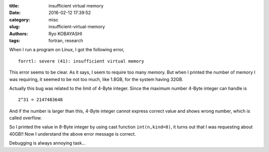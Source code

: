 
:title: insufficient virtual memory
:date: 2016-02-12 17:39:52
:category: misc
:slug: insufficient-virtual-memory
:authors: Ryo KOBAYASHI
:tags: fortran, research

When I run a program on Linux, I got the following error,
::

  forrtl: severe (41): insufficient virtual memory

This error seems to be clear. As it says, I seem to require too many memory.
But when I printed the number of memory I was requiring, 
it seemed to be not too much, like 1.8GB, for the system having 32GB.

Actually this bug was related to the limit of 4-Byte integer.
Since the maximum number 4-Byte integer can handle is
::

  2^31 = 2147483648

And if the number is larger than this, 4-Byte integer cannot express
correct value and shows wrong number, which is called overflow.

So I printed the value in 8-Byte integer
by using cast function ``int(n,kind=8)``,
it turns out that I was requesting about 40GB!!
Now I understand the above error message is correct.

Debugging is always annoying task...

